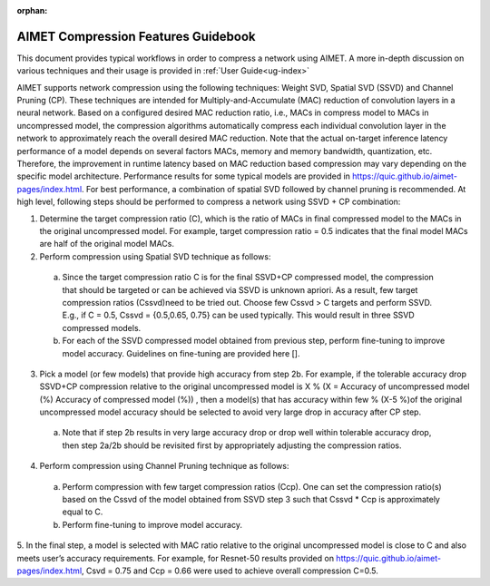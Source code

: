 :orphan:

.. _ug-comp-guidebook:


====================================
AIMET Compression Features Guidebook
====================================

This document provides typical workflows in order to compress a network using AIMET. A more in-depth discussion on various techniques and their usage is provided in :ref:`User Guide<ug-index>`

AIMET supports network compression using the following techniques: Weight SVD, Spatial SVD (SSVD) and Channel Pruning (CP). These techniques are intended for Multiply-and-Accumulate (MAC) reduction of convolution layers in a neural network. Based on a configured desired MAC reduction ratio, i.e., MACs in compress model to MACs in uncompressed model, the compression algorithms automatically compress each individual convolution layer in the network to approximately reach the overall desired MAC reduction. Note that the actual on-target inference latency performance of a model depends on several factors MACs, memory and memory bandwidth, quantization, etc. Therefore, the improvement in runtime latency based on MAC reduction based compression may vary depending on the specific model architecture. Performance results for some typical models are provided in https://quic.github.io/aimet-pages/index.html.
For best performance, a combination of spatial SVD followed by channel pruning is recommended.  At high level, following steps should be performed to compress a network using SSVD + CP combination:

.. image:: ../images/compression_flow.png

1.	Determine the target compression ratio (C), which is the ratio of MACs in final compressed model to the MACs in the original uncompressed model. For example, target compression ratio = 0.5 indicates that the final model MACs are half of the original model MACs.

2.	Perform compression using Spatial SVD technique as follows:

    a.	Since the target compression ratio C is for the final SSVD+CP compressed model, the compression that should be targeted or can be achieved via SSVD is unknown apriori. As a result, few target compression ratios   (Cssvd)need to be tried out. Choose few Cssvd > C targets and perform SSVD. E.g., if C = 0.5, Cssvd = {0.5,0.65, 0.75} can be used typically. This would result in three SSVD compressed models.

    b.	For each of the SSVD compressed model obtained from previous step, perform fine-tuning to improve model accuracy. Guidelines on fine-tuning are provided here [].

3.	Pick a model (or few models) that provide high accuracy from step 2b. For example, if the tolerable accuracy drop SSVD+CP compression relative to the original uncompressed model is X %  (X = Accuracy of uncompressed model (%)  Accuracy of compressed model (%)) , then a model(s) that has accuracy within few % (X-5 %)of the original uncompressed model accuracy should be selected to avoid very large drop in accuracy after CP step.

    a.	Note that if step 2b results in very large accuracy drop or  drop well within tolerable accuracy drop, then step 2a/2b should be revisited first by appropriately adjusting the compression ratios.

4.	Perform compression using Channel Pruning   technique as follows:

    a.	Perform compression with few target compression ratios (Ccp). One can set the compression ratio(s) based on the Cssvd of the model obtained from SSVD step 3 such that Cssvd * Ccp is approximately equal to C.

    b.	Perform fine-tuning to improve model accuracy.

5.	In the final step, a model is selected with MAC ratio relative to the original uncompressed model is close to C and also meets user’s accuracy requirements.
For example, for Resnet-50 results provided on https://quic.github.io/aimet-pages/index.html, Csvd = 0.75 and Ccp = 0.66 were used to achieve overall compression C=0.5.
